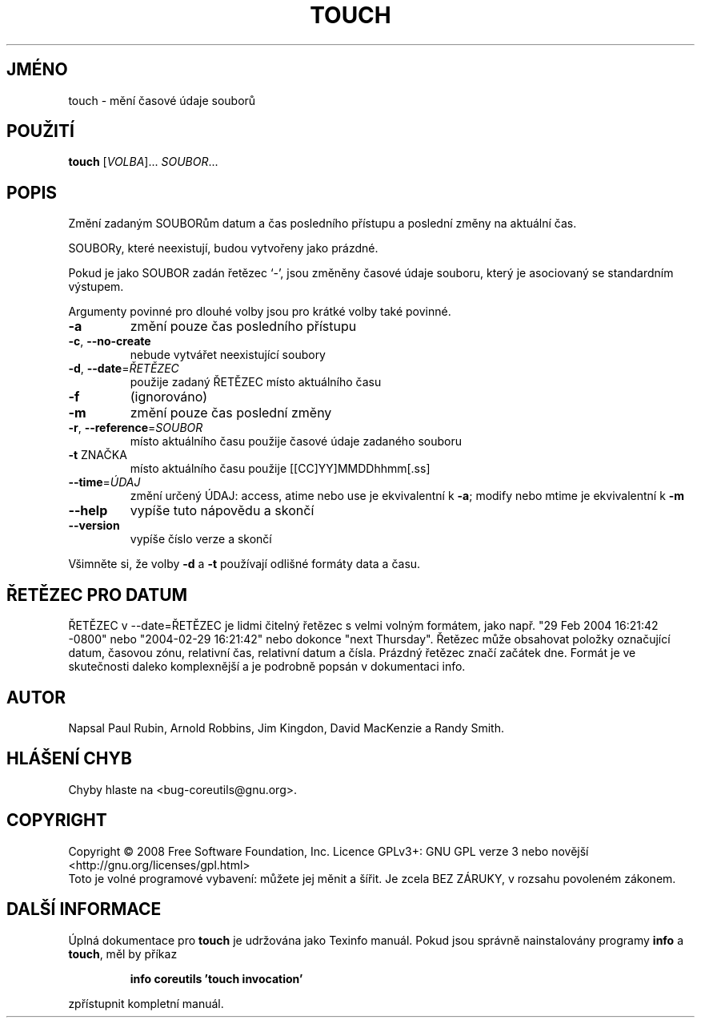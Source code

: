 .\" DO NOT MODIFY THIS FILE!  It was generated by help2man 1.35.
.\"*******************************************************************
.\"
.\" This file was generated with po4a. Translate the source file.
.\"
.\"*******************************************************************
.TH TOUCH 1 "říjen 2008" "GNU coreutils 7.0" "Uživatelské příkazy"
.SH JMÉNO
touch \- mění časové údaje souborů
.SH POUŽITÍ
\fBtouch\fP [\fIVOLBA\fP]... \fISOUBOR\fP...
.SH POPIS
.\" Add any additional description here
.PP
Změní zadaným SOUBORům datum a čas posledního přístupu a poslední
změny na aktuální čas.
.PP
SOUBORy, které neexistují, budou vytvořeny jako prázdné.
.PP
Pokud je jako SOUBOR zadán řetězec `\-', jsou změněny časové údaje
souboru, který je asociovaný se standardním výstupem.
.PP
Argumenty povinné pro dlouhé volby jsou pro krátké volby také povinné.
.TP 
\fB\-a\fP
změní pouze čas posledního přístupu
.TP 
\fB\-c\fP, \fB\-\-no\-create\fP
nebude vytvářet neexistující soubory
.TP 
\fB\-d\fP, \fB\-\-date\fP=\fIŘETĚZEC\fP
použije zadaný ŘETĚZEC místo aktuálního času
.TP 
\fB\-f\fP
(ignorováno)
.TP 
\fB\-m\fP
změní pouze čas poslední změny
.TP 
\fB\-r\fP, \fB\-\-reference\fP=\fISOUBOR\fP
místo aktuálního času použije časové údaje zadaného souboru
.TP 
\fB\-t\fP ZNAČKA
místo aktuálního času použije [[CC]YY]MMDDhhmm[.ss]
.TP 
\fB\-\-time\fP=\fIÚDAJ\fP
změní určený ÚDAJ: access, atime nebo use je ekvivalentní k \fB\-a\fP;
modify nebo mtime je ekvivalentní k \fB\-m\fP
.TP 
\fB\-\-help\fP
vypíše tuto nápovědu a skončí
.TP 
\fB\-\-version\fP
vypíše číslo verze a skončí
.PP
Všimněte si, že volby \fB\-d\fP a \fB\-t\fP používají odlišné formáty data
a času.
.SH "ŘETĚZEC PRO DATUM"
.\" NOTE: keep this paragraph in sync with the one in date.x
ŘETĚZEC v \-\-date=ŘETĚZEC je lidmi čitelný řetězec s velmi volným
formátem, jako např. "29 Feb 2004 16:21:42 \-0800" nebo "2004\-02\-29
16:21:42" nebo dokonce "next Thursday". Řetězec může obsahovat položky
označující datum, časovou zónu, relativní čas, relativní datum a
čísla. Prázdný řetězec značí začátek dne. Formát je ve
skutečnosti daleko komplexnější a je podrobně popsán v dokumentaci
info.
.SH AUTOR
Napsal Paul Rubin, Arnold Robbins, Jim Kingdon, David MacKenzie a Randy
Smith.
.SH "HLÁŠENÍ CHYB"
Chyby hlaste na <bug\-coreutils@gnu.org>.
.SH COPYRIGHT
Copyright \(co 2008 Free Software Foundation, Inc.  Licence GPLv3+: GNU GPL
verze 3 nebo novější <http://gnu.org/licenses/gpl.html>
.br
Toto je volné programové vybavení: můžete jej měnit a šířit. Je
zcela BEZ ZÁRUKY, v rozsahu povoleném zákonem.
.SH "DALŠÍ INFORMACE"
Úplná dokumentace pro \fBtouch\fP je udržována jako Texinfo manuál. Pokud
jsou správně nainstalovány programy \fBinfo\fP a \fBtouch\fP, měl by příkaz
.IP
\fBinfo coreutils 'touch invocation'\fP
.PP
zpřístupnit kompletní manuál.

